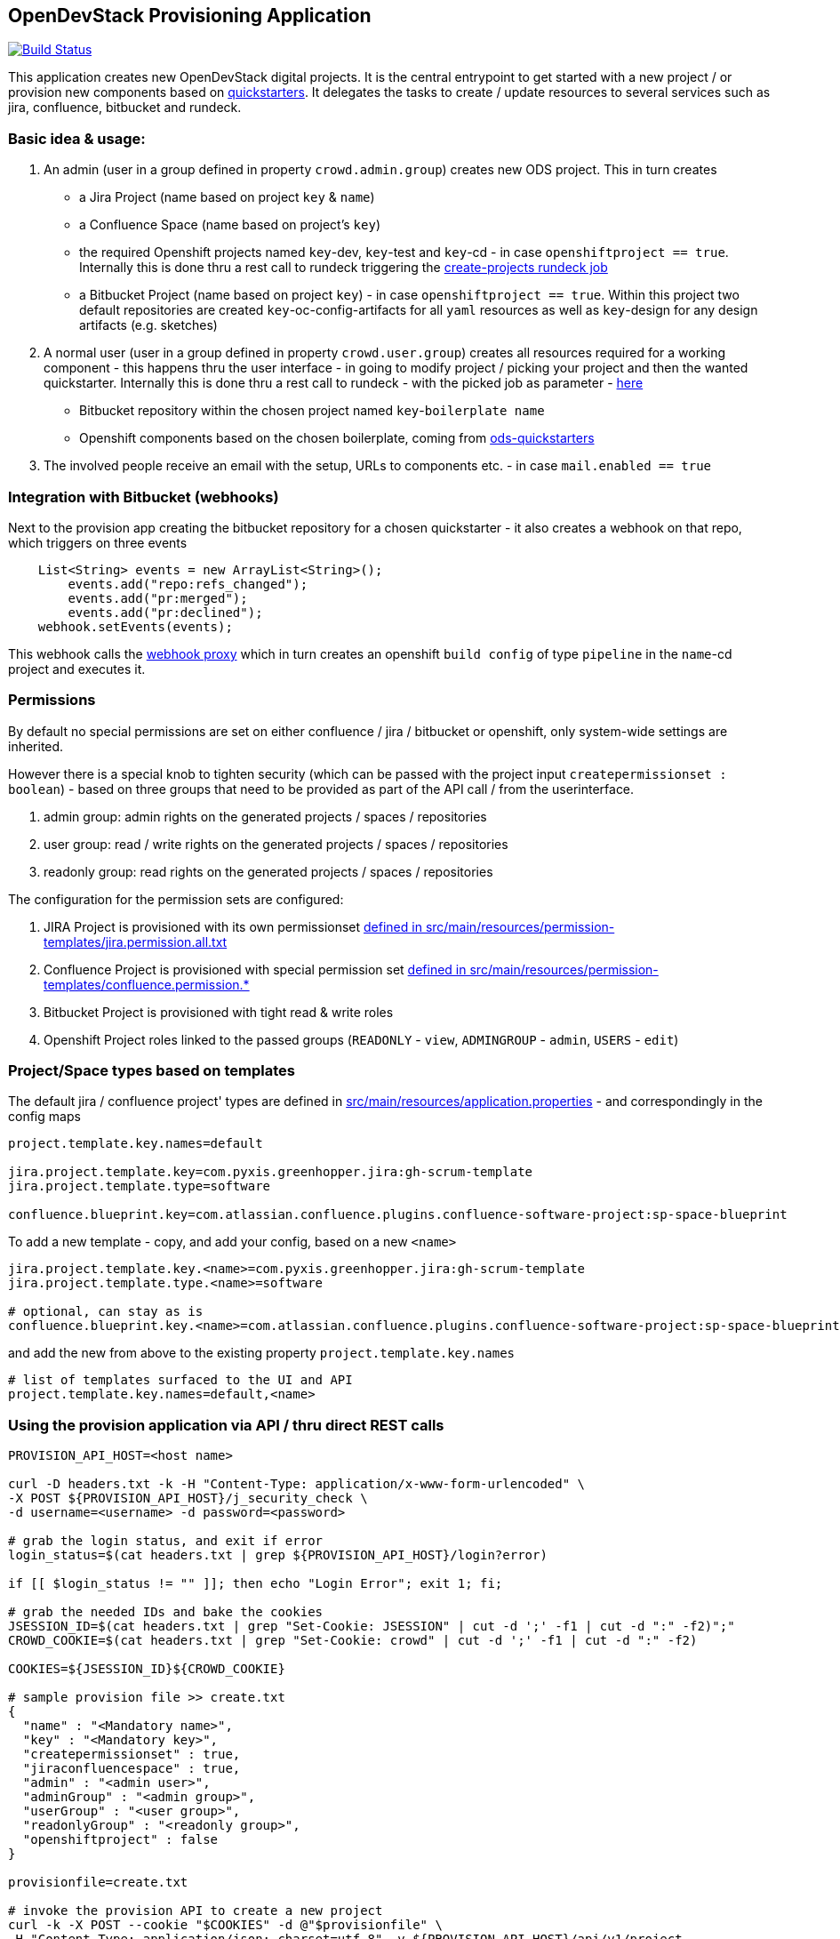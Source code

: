 == OpenDevStack Provisioning Application

image::https://travis-ci.com/opendevstack/ods-provisioning-app.svg?branch=master[Build Status,link=https://travis-ci.com/opendevstack/ods-provisioning-app]

This application creates new OpenDevStack digital projects. It is the central entrypoint to get started with a new project / or provision new components based on https://github.com/opendevstack/ods-project-quickstarters[quickstarters].
It delegates the tasks to create / update resources to several services such as jira, confluence, bitbucket and rundeck.

=== Basic idea & usage:

. An admin (user in a group defined in property `crowd.admin.group`) creates new ODS project. This in turn creates
 ** a Jira Project (name based on project `key` & `name`)
 ** a Confluence Space (name based on project's `key`)
 ** the required Openshift projects named `key`-dev, `key`-test and `key`-cd - in case `openshiftproject == true`. Internally this is done thru a rest call to rundeck triggering the https://github.com/opendevstack/ods-project-quickstarters/blob/master/rundeck-jobs/openshift/create-projects.yaml[create-projects rundeck job]
 ** a Bitbucket Project (name based on project `key`) - in case `openshiftproject == true`. Within this project two default repositories are created `key`-oc-config-artifacts for all `yaml` resources as well as `key`-design for any design artifacts (e.g. sketches)
. A normal user (user in a group defined in property `crowd.user.group`) creates all resources required for a working component -
this happens thru the user interface - in going to modify project / picking your project and then the wanted quickstarter. Internally this is done thru a rest call to rundeck - with the picked job as parameter - https://github.com/opendevstack/ods-project-quickstarters/tree/master/rundeck-jobs/quickstarts[here]
 ** Bitbucket repository within the chosen project named `key`-`boilerplate name`
 ** Openshift components based on the chosen boilerplate, coming from https://github.com/opendevstack/ods-project-quickstarters[ods-quickstarters]
. The involved people receive an email with the setup, URLs to components etc. - in case `mail.enabled == true`

=== Integration with Bitbucket (webhooks)

Next to the provision app creating the bitbucket repository for a chosen quickstarter - it also creates a webhook on that repo, which triggers on three events

----
    List<String> events = new ArrayList<String>();
        events.add("repo:refs_changed");
        events.add("pr:merged");
        events.add("pr:declined");
    webhook.setEvents(events);
----

This webhook calls the https://github.com/opendevstack/ods-core/tree/master/jenkins/webhook-proxy[webhook proxy] which in turn creates an openshift `build config` of type `pipeline` in the `name`-cd project and executes it.

=== Permissions

By default no special permissions are set on either confluence / jira / bitbucket or openshift, only system-wide settings are inherited.

However there is a special knob to tighten security (which can be passed with the project input `createpermissionset : boolean`)  - based on three groups that need to be provided as part of the API call / from the userinterface.

. admin group: admin rights on the generated projects / spaces / repositories
. user group: read / write rights on the generated projects / spaces / repositories
. readonly group: read rights on the generated projects / spaces / repositories

The configuration for the permission sets are configured:

. JIRA Project is provisioned with its own permissionset link:src/main/resources/permission-templates/jira.permission.all.txt[defined in src/main/resources/permission-templates/jira.permission.all.txt]
. Confluence Project is provisioned with special permission set link:src/main/resources/permission-templates[defined in src/main/resources/permission-templates/confluence.permission.*]
. Bitbucket Project is provisioned with tight read & write roles
. Openshift Project roles linked to the passed groups (`READONLY` - `view`, `ADMINGROUP` - `admin`, `USERS` - `edit`)

=== Project/Space types based on templates

The default jira / confluence project' types are defined in link:src/main/resources/application.properties[src/main/resources/application.properties] - and correspondingly in the config maps

----
project.template.key.names=default

jira.project.template.key=com.pyxis.greenhopper.jira:gh-scrum-template
jira.project.template.type=software

confluence.blueprint.key=com.atlassian.confluence.plugins.confluence-software-project:sp-space-blueprint
----

To add a new template - copy, and add your config, based on a new `<name>`

----
jira.project.template.key.<name>=com.pyxis.greenhopper.jira:gh-scrum-template
jira.project.template.type.<name>=software

# optional, can stay as is
confluence.blueprint.key.<name>=com.atlassian.confluence.plugins.confluence-software-project:sp-space-blueprint
----

and add the new +++<name>+++from above to the existing property `project.template.key.names`+++</name>+++

----
# list of templates surfaced to the UI and API
project.template.key.names=default,<name>
----

=== Using the provision application via API / thru direct REST calls

[source,bash]
----
PROVISION_API_HOST=<host name>

curl -D headers.txt -k -H "Content-Type: application/x-www-form-urlencoded" \
-X POST ${PROVISION_API_HOST}/j_security_check \
-d username=<username> -d password=<password>

# grab the login status, and exit if error
login_status=$(cat headers.txt | grep ${PROVISION_API_HOST}/login?error)

if [[ $login_status != "" ]]; then echo "Login Error"; exit 1; fi;

# grab the needed IDs and bake the cookies
JSESSION_ID=$(cat headers.txt | grep "Set-Cookie: JSESSION" | cut -d ';' -f1 | cut -d ":" -f2)";"
CROWD_COOKIE=$(cat headers.txt | grep "Set-Cookie: crowd" | cut -d ';' -f1 | cut -d ":" -f2)

COOKIES=${JSESSION_ID}${CROWD_COOKIE}

# sample provision file >> create.txt
{
  "name" : "<Mandatory name>",
  "key" : "<Mandatory key>",
  "createpermissionset" : true,
  "jiraconfluencespace" : true,
  "admin" : "<admin user>",
  "adminGroup" : "<admin group>",
  "userGroup" : "<user group>",
  "readonlyGroup" : "<readonly group>",
  "openshiftproject" : false
}

provisionfile=create.txt

# invoke the provision API to create a new project
curl -k -X POST --cookie "$COOKIES" -d @"$provisionfile" \
-H "Content-Type: application/json; charset=utf-8" -v ${PROVISION_API_HOST}/api/v1/project
----

== Internal architecture

The Project is based on Spring Boot, using several technologies which can be seen in the link:build.gradle[build.gradle].

The provision app is merely an orchestrator that does HTTP REST calls to Atlassian Crowd, Jira, Confluence, Bitbucket and
Rundeck (for openshift interaction).

The APIs exposed for direct usage, and also for the UI are in the link:src/main/java/org/opendevstack/provision/controller[controller package].
The connectors to the various tools to create resources are in the link:src/main/java/org/opendevstack/provision/services[services package]

If you want to build / run locally - create `gradle.properties` in the project's root to configure connectivity to OpenDevStack NEXUS

....
- nexus_url=<NEXUS HOST>
- nexus_user=<NEXUS USER>
- nexus_pw=<NEXUS_PW>
....

If you want to build / run locally without NEXUS, you can disable NEXUS by adding the following property to `gradle.properties`:

[source,properties]
----
no_nexus=true
----

Alternatively, you can also configure the build using environment variables:

|===
| Gradle property | Environment variable

| nexus_url
| NEXUS_HOST

| nexus_user
| NEXUS_USERNAME

| nexus_pw
| NEXUS_PASSWORD

| no_nexus
| NO_NEXUS
|===

You can start the application with the following command:

[source,bash]
----
# to run the server execute
gradle bootRun
----

To overwrite the provided link:src/main/resources/application.properties[application.properties] a configmap is created out of them and injected into /config/application.properties within the container.
The base configuration map as well as the deployment yamls can be found in link:ocp-config/prov-app/cm.yml[ocp-config], and overwrite parameters from application.

=== Frontend Code

The frontend is based on jquery and thymeleaf. All link:src/main/resources/static/js/client.js[posting to the API] happens out of java script (client.js)

=== Backend Code

The backend is based on Spring Boot, authenticates against Atlassian Crowd and exposes consumable APIs (`api/v1/project`).
Storage of created projects happens on the filesystem thru the link:src/main/java/org/opendevstack/provision/storage/LocalStorage.java[StorageAdapter].
Both frontend (html) and backend are tested thru Junit & Mockito

=== Consuming REST APIs in Java

Generally this is a pain. To ease development, a few tools are in use:

* Jackson (see link below)
* OKTTP3 Client (see link below)
* jsonschema2pojo generator (see link below)

The process for new operations to be called is:

. Look up the API call that you intend to make
. see if there is a JSON Schema available
. Generate (a) Pojo('s) for the Endpoint
. Use the pojo to build your request, convert it to JSON with Jackson and send it via OKHTTP3, and the Provision Application's link:src/main/java/org/opendevstack/provision/util/RestClient.java[RestClient]

=== Link collection

* http://www.mkyong.com/spring-boot/spring-boot-spring-security-thymeleaf-example/[Mkyong spring boot + security + thymeleaf example]
* http://www.webjars.org/[Getting more Webjars]
* http://www.jsonschema2pojo.org/[Generating POJOs from JSON Schemas] very helpful for the Atlassian API Docs
* https://square.github.io/okhttp[OKHttp3]
* https://site.mockito.org[Mockito]
* https://github.com/FasterXML/jackson[Jackson]

*Atlassian API's*

* https://docs.atlassian.com/jira/REST/server/#api/2/fullJiraProject-createProject[Jira API]
* https://docs.atlassian.com/ConfluenceServer/rest/6.12.1/[Confluence API]
* https://developer.atlassian.com/server/bitbucket/reference/rest-api/[Bitbucket API]
* https://developer.atlassian.com/server/crowd/crowd-rest-apis/[Crowd API]
* https://rundeck.org/docs/api/[Rundeck API]

== FAQ:

. Where is the provision app deployed? +
A. the provision application is deployed on openshift, in both `prov-dev` and `prov-test`. `prov-dev` is the development environment in case you want to change / enhance the application, while the production version of the application is deployed in `prov-test`. The URL to get to the provision application, is defined thru a route. Ít's `+https://prov-app-test.+`+++<openshift application="" domains="">+++.+++</openshift>+++
. Why are three Openshift projects created when I provision a new project? +
A: The `project-name`-dev & -test ones are runtime namespaces. Depending on which branch you merge / commit your code into, images will be built & deployed in one of the two (further information on how this is done - can be found in the https://github.com/opendevstack/ods-jenkins-shared-library[jenkins-shared-library] +
In contrast to this, the `project-name`-cd namespace hosts a project specific instance of the https://github.com/opendevstack/ods-core/tree/master/jenkins[ODS Jenkins] and also of the https://github.com/opendevstack/ods-core/tree/master/jenkins/webhook-proxy[Webhook Proxy]. When a built is triggered, builder pods (=deployments of https://github.com/opendevstack/ods-project-quickstarters/tree/master/jenkins-slaves[Jenkins slaves]) are created in this project. +
This was a cautious design choice to give a project team as much power as possible - when it comes to configuration of jenkins.
. What is `RUNDECK` used for? +
A: Rundeck is used as orchestration engine when the provision application triggers provision jobs (e.g. create new projects, create components). This architecture is _subject to change_ likely in release 2.0, to dramatically reduce complexity in multi cluster scenarios.
. Where do I find the logs, if something went wrong? +
A. Within the Openshift `pod` of the provision app (in ``project``dev/test, namely in `/opt/provision/history/logs` a logfile is created per `project`)
. Where is the real configuration of the provision application? +
A. The base configuration in the the `application.properties` in the codebase, the setup specific one is in a config map deployed within the `prov-dev/test` project.
